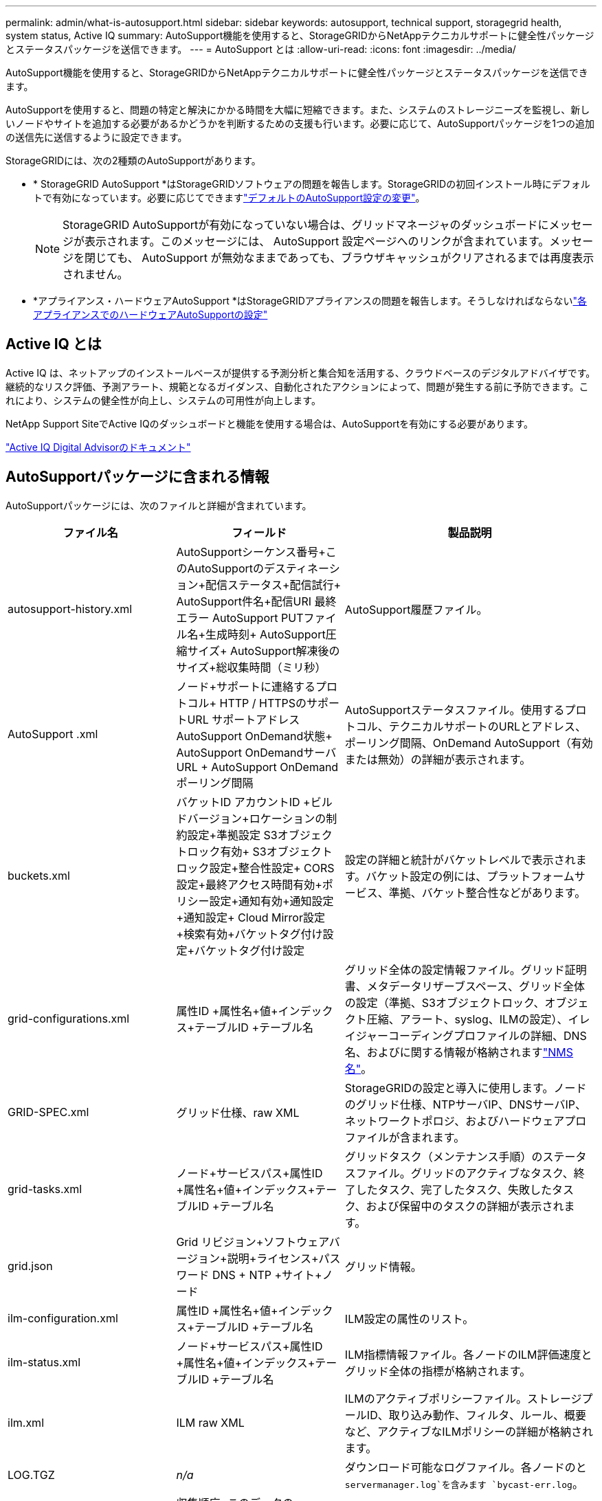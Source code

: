 ---
permalink: admin/what-is-autosupport.html 
sidebar: sidebar 
keywords: autosupport, technical support, storagegrid health, system status, Active IQ 
summary: AutoSupport機能を使用すると、StorageGRIDからNetAppテクニカルサポートに健全性パッケージとステータスパッケージを送信できます。 
---
= AutoSupport とは
:allow-uri-read: 
:icons: font
:imagesdir: ../media/


[role="lead"]
AutoSupport機能を使用すると、StorageGRIDからNetAppテクニカルサポートに健全性パッケージとステータスパッケージを送信できます。

AutoSupportを使用すると、問題の特定と解決にかかる時間を大幅に短縮できます。また、システムのストレージニーズを監視し、新しいノードやサイトを追加する必要があるかどうかを判断するための支援も行います。必要に応じて、AutoSupportパッケージを1つの追加の送信先に送信するように設定できます。

StorageGRIDには、次の2種類のAutoSupportがあります。

* * StorageGRID AutoSupport *はStorageGRIDソフトウェアの問題を報告します。StorageGRIDの初回インストール時にデフォルトで有効になっています。必要に応じてできますlink:configure-autosupport-grid-manager.html["デフォルトのAutoSupport設定の変更"]。
+

NOTE: StorageGRID AutoSupportが有効になっていない場合は、グリッドマネージャのダッシュボードにメッセージが表示されます。このメッセージには、 AutoSupport 設定ページへのリンクが含まれています。メッセージを閉じても、 AutoSupport が無効なままであっても、ブラウザキャッシュがクリアされるまでは再度表示されません。

* *アプライアンス・ハードウェアAutoSupport *はStorageGRIDアプライアンスの問題を報告します。そうしなければならないlink:configure-autosupport-grid-manager.html#autosupport-for-appliances["各アプライアンスでのハードウェアAutoSupportの設定"]




== Active IQ とは

Active IQ は、ネットアップのインストールベースが提供する予測分析と集合知を活用する、クラウドベースのデジタルアドバイザです。継続的なリスク評価、予測アラート、規範となるガイダンス、自動化されたアクションによって、問題が発生する前に予防できます。これにより、システムの健全性が向上し、システムの可用性が向上します。

NetApp Support SiteでActive IQのダッシュボードと機能を使用する場合は、AutoSupportを有効にする必要があります。

https://docs.netapp.com/us-en/active-iq/index.html["Active IQ Digital Advisorのドキュメント"^]



== AutoSupportパッケージに含まれる情報

AutoSupportパッケージには、次のファイルと詳細が含まれています。

[cols="2a,2a,3a"]
|===
| ファイル名 | フィールド | 製品説明 


 a| 
autosupport-history.xml
 a| 
AutoSupportシーケンス番号+このAutoSupportのデスティネーション+配信ステータス+配信試行+ AutoSupport件名+配信URI +最終エラー+ AutoSupport PUTファイル名+生成時刻+ AutoSupport圧縮サイズ+ AutoSupport解凍後のサイズ+総収集時間（ミリ秒）
 a| 
AutoSupport履歴ファイル。



 a| 
AutoSupport .xml
 a| 
ノード+サポートに連絡するプロトコル+ HTTP / HTTPSのサポートURL +サポートアドレス+ AutoSupport OnDemand状態+ AutoSupport OnDemandサーバURL + AutoSupport OnDemandポーリング間隔
 a| 
AutoSupportステータスファイル。使用するプロトコル、テクニカルサポートのURLとアドレス、ポーリング間隔、OnDemand AutoSupport（有効または無効）の詳細が表示されます。



 a| 
buckets.xml
 a| 
バケットID +アカウントID +ビルドバージョン+ロケーションの制約設定+準拠設定+ S3オブジェクトロック有効+ S3オブジェクトロック設定+整合性設定+ CORS設定+最終アクセス時間有効+ポリシー設定+通知有効+通知設定+通知設定+ Cloud Mirror設定+検索有効+バケットタグ付け設定+バケットタグ付け設定
 a| 
設定の詳細と統計がバケットレベルで表示されます。バケット設定の例には、プラットフォームサービス、準拠、バケット整合性などがあります。



 a| 
grid-configurations.xml
 a| 
属性ID +属性名+値+インデックス+テーブルID +テーブル名
 a| 
グリッド全体の設定情報ファイル。グリッド証明書、メタデータリザーブスペース、グリッド全体の設定（準拠、S3オブジェクトロック、オブジェクト圧縮、アラート、syslog、ILMの設定）、イレイジャーコーディングプロファイルの詳細、DNS名、およびに関する情報が格納されますlink:../primer/nodes-and-services.html#storagegrid-services["NMS名"]。



 a| 
GRID-SPEC.xml
 a| 
グリッド仕様、raw XML
 a| 
StorageGRIDの設定と導入に使用します。ノードのグリッド仕様、NTPサーバIP、DNSサーバIP、ネットワークトポロジ、およびハードウェアプロファイルが含まれます。



 a| 
grid-tasks.xml
 a| 
ノード+サービスパス+属性ID +属性名+値+インデックス+テーブルID +テーブル名
 a| 
グリッドタスク（メンテナンス手順）のステータスファイル。グリッドのアクティブなタスク、終了したタスク、完了したタスク、失敗したタスク、および保留中のタスクの詳細が表示されます。



 a| 
grid.json
 a| 
Grid +リビジョン+ソフトウェアバージョン+説明+ライセンス+パスワード+ DNS + NTP +サイト+ノード
 a| 
グリッド情報。



 a| 
ilm-configuration.xml
 a| 
属性ID +属性名+値+インデックス+テーブルID +テーブル名
 a| 
ILM設定の属性のリスト。



 a| 
ilm-status.xml
 a| 
ノード+サービスパス+属性ID +属性名+値+インデックス+テーブルID +テーブル名
 a| 
ILM指標情報ファイル。各ノードのILM評価速度とグリッド全体の指標が格納されます。



 a| 
ilm.xml
 a| 
ILM raw XML
 a| 
ILMのアクティブポリシーファイル。ストレージプールID、取り込み動作、フィルタ、ルール、概要など、アクティブなILMポリシーの詳細が格納されます。



 a| 
LOG.TGZ
 a| 
_n/a_
 a| 
ダウンロード可能なログファイル。各ノードのと `servermanager.log`を含みます `bycast-err.log`。



 a| 
manifest.xml
 a| 
収集順序+このデータのAutoSupportコンテンツファイル名+このデータ項目の説明+収集されたバイト数+収集に費やされた時間+このデータ項目のステータス+エラーの説明+このデータのAutoSupportコンテンツタイプ+
 a| 
すべてのAutoSupportファイルのAutoSupportメタデータと簡単な説明が含まれています。



 a| 
nms-entities.xml
 a| 
属性インデックス+エンティティOID +ノードID +デバイスモデルID +デバイスモデルバージョン+エンティティ名
 a| 
のグループエンティティとサービスエンティティlink:../primer/nodes-and-services.html#storagegrid-services["NMSツリー"]。グリッドトポロジの詳細が表示されます。ノードは、ノードで実行されているサービスに基づいて特定できます。



 a| 
objects-status.xml
 a| 
ノード+サービスパス+属性ID +属性名+値+インデックス+テーブルID +テーブル名
 a| 
オブジェクトのステータス（バックグラウンドスキャンステータス、アクティブな転送、転送速度、合計転送回数、削除速度、破損したフラグメント、損失オブジェクト、欠落オブジェクト、修復試行回数、スキャン速度、推定スキャン期間、修復完了ステータスなど）。



 a| 
server-status.xml
 a| 
ノード+サービスパス+属性ID +属性名+値+インデックス+テーブルID +テーブル名
 a| 
サーバ構成各ノードの詳細情報が含まれます。プラットフォームタイプ、オペレーティングシステム、取り付けられているメモリ、使用可能なメモリ、ストレージ接続、ストレージアプライアンスのシャーシのシリアル番号、ストレージコントローラの障害ドライブ数、コンピューティングコントローラシャーシの温度、コンピューティングハードウェア、コンピューティングコントローラのシリアル番号、電源装置、ドライブサイズ、ドライブタイプ。



 a| 
service-status.xml
 a| 
ノード+サービスパス+属性ID +属性名+値+インデックス+テーブルID +テーブル名
 a| 
サービスノード情報ファイル。割り当てられたテーブル領域、空きテーブル領域、データベースのリーパーメトリック、セグメント修復期間、修復ジョブ期間、自動ジョブ再開、自動ジョブ終了などの詳細が含まれます。



 a| 
storage-grades.xml
 a| 
ストレージグレードID +ストレージグレード名+ストレージノードID +ストレージノードパス
 a| 
ストレージノードごとのストレージグレード定義ファイル。



 a| 
概要- attributes.xml
 a| 
グループOID +グループパス+サマリー属性ID +サマリー属性名+値+インデックス+テーブルID +テーブル名
 a| 
StorageGRIDの使用状況情報を要約するシステムステータスデータの概要。グリッドの名前、サイトの名前、グリッドあたりおよびサイトあたりのストレージノード数、ライセンスタイプ、ライセンスの容量と使用状況、ソフトウェアのサポート条件、S3処理の詳細などの詳細が表示されます。



 a| 
system-alerts.xml
 a| 
名前+重大度+ノード名+アラートステータス+サイト名+アラートトリガー日時+アラート解決時間+ルールID +ノードID +サイトID +サイレント化+その他のアノテーション+その他のラベル
 a| 
StorageGRIDシステムの潜在的な問題を示す現在のシステムアラート。



 a| 
USERAGENTS.xml
 a| 
ユーザエージェント+日数+ HTTP要求の合計バイト数+取得した合計バイト数+ PUT要求+ GET要求+ DELETE要求+ POST要求+ POST要求+オプション要求+平均要求時間（ミリ秒）+平均GET要求時間（ミリ秒）+平均削除要求時間（ミリ秒）+平均HEAD要求時間（ミリ秒）+平均POST要求時間（ミリ秒）+平均オプション要求時間（ミリ秒）
 a| 
アプリケーションユーザエージェントに基づく統計。たとえば、ユーザエージェントあたりのPUT / GET / DELETE / HEAD処理の数や、各処理の合計バイトサイズなどです。



 a| 
Xヘッダーデータ
 a| 
X - NetApp - asup-generated-on + X - NetApp - asup-hostname + X - NetApp - asup-os-version + X - NetApp - asup-serial-num + X - NetApp - asup-subject + X - NetApp - asup-system-id + X - NetApp - asup-model-name +
 a| 
AutoSupportヘッダーデータ。

|===